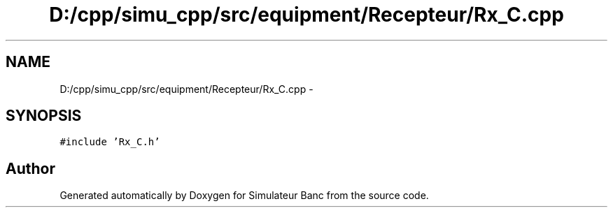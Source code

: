 .TH "D:/cpp/simu_cpp/src/equipment/Recepteur/Rx_C.cpp" 3 "Fri Apr 14 2017" "Simulateur Banc" \" -*- nroff -*-
.ad l
.nh
.SH NAME
D:/cpp/simu_cpp/src/equipment/Recepteur/Rx_C.cpp \- 
.SH SYNOPSIS
.br
.PP
\fC#include 'Rx_C\&.h'\fP
.br

.SH "Author"
.PP 
Generated automatically by Doxygen for Simulateur Banc from the source code\&.
